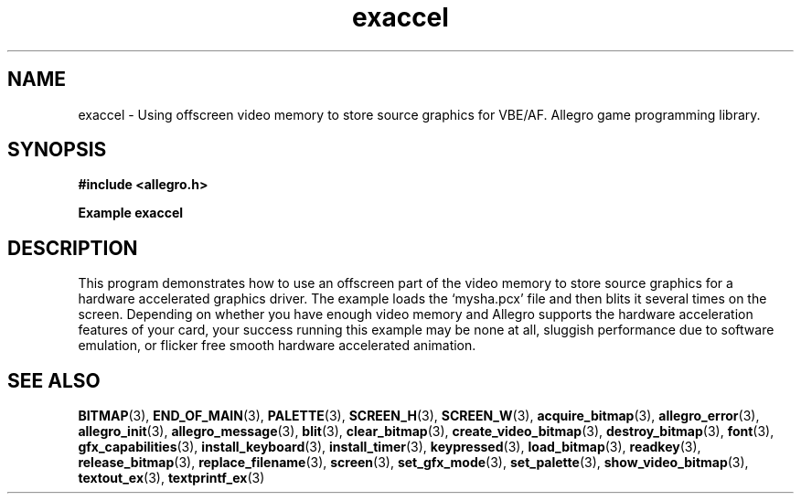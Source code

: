 .\" Generated by the Allegro makedoc utility
.TH exaccel 3 "version 4.4.3" "Allegro" "Allegro manual"
.SH NAME
exaccel \- Using offscreen video memory to store source graphics for VBE/AF. Allegro game programming library.\&
.SH SYNOPSIS
.B #include <allegro.h>

.sp
.B Example exaccel
.SH DESCRIPTION
This program demonstrates how to use an offscreen part of
the video memory to store source graphics for a hardware
accelerated graphics driver. The example loads the `mysha.pcx'
file and then blits it several times on the screen. Depending
on whether you have enough video memory and Allegro supports
the hardware acceleration features of your card, your success
running this example may be none at all, sluggish performance
due to software emulation, or flicker free smooth hardware
accelerated animation.

.SH SEE ALSO
.BR BITMAP (3),
.BR END_OF_MAIN (3),
.BR PALETTE (3),
.BR SCREEN_H (3),
.BR SCREEN_W (3),
.BR acquire_bitmap (3),
.BR allegro_error (3),
.BR allegro_init (3),
.BR allegro_message (3),
.BR blit (3),
.BR clear_bitmap (3),
.BR create_video_bitmap (3),
.BR destroy_bitmap (3),
.BR font (3),
.BR gfx_capabilities (3),
.BR install_keyboard (3),
.BR install_timer (3),
.BR keypressed (3),
.BR load_bitmap (3),
.BR readkey (3),
.BR release_bitmap (3),
.BR replace_filename (3),
.BR screen (3),
.BR set_gfx_mode (3),
.BR set_palette (3),
.BR show_video_bitmap (3),
.BR textout_ex (3),
.BR textprintf_ex (3)
